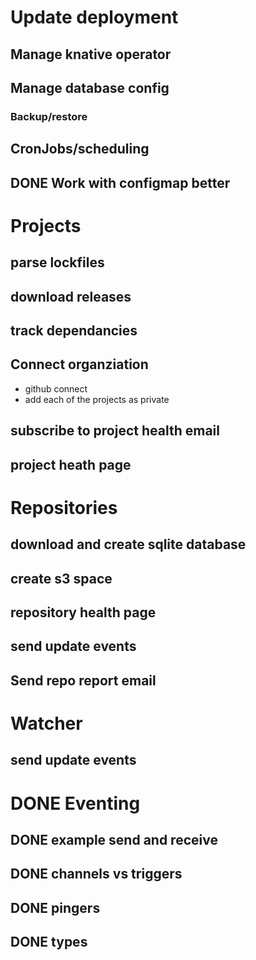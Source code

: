 * Update deployment
** Manage knative operator
** Manage database config
*** Backup/restore
** CronJobs/scheduling
** DONE Work with configmap better
CLOSED: [2021-12-16 Thu 09:22]
* Projects
** parse lockfiles
** download releases
** track dependancies
** Connect organziation
- github connect
- add each of the projects as private
** subscribe to project health email
** project heath page
* Repositories
** download and create sqlite database
** create s3 space
** repository health page
** send update events
** Send repo report email
* Watcher
** send update events
* DONE Eventing
CLOSED: [2021-12-16 Thu 09:23]
** DONE example send and receive
CLOSED: [2021-12-16 Thu 09:23]
** DONE channels vs triggers
CLOSED: [2021-12-16 Thu 09:23]
** DONE pingers
CLOSED: [2021-12-16 Thu 09:23]
** DONE types
CLOSED: [2021-12-16 Thu 09:23]
